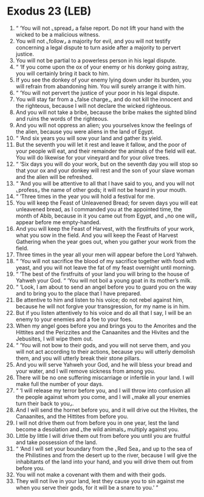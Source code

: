 * Exodus 23 (LEB)
:PROPERTIES:
:ID: LEB/02-EXO23
:END:

1. “ ‘You will not ⌞spread⌟ a false report. Do not lift your hand with the wicked to be a malicious witness.
2. You will not ⌞follow⌟ a majority for evil, and you will not testify concerning a legal dispute to turn aside after a majority to pervert justice.
3. You will not be partial to a powerless person in his legal dispute.
4. “ ‘If you come upon the ox of your enemy or his donkey going astray, you will certainly bring it back to him.
5. If you see the donkey of your enemy lying down under its burden, you will refrain from abandoning him. You will surely arrange it with him.
6. “ ‘You will not pervert the justice of your poor in his legal dispute.
7. You will stay far from a ⌞false charge⌟, and do not kill the innocent and the righteous, because I will not declare the wicked righteous.
8. And you will not take a bribe, because the bribe makes the sighted blind and ruins the words of the righteous.
9. And you will not oppress an alien; you yourselves know the feelings of the alien, because you were aliens in the land of Egypt.
10. “ ‘And six years you will sow your land and gather its yield.
11. But the seventh you will let it rest and leave it fallow, and the poor of your people will eat, and their remainder the animals of the field will eat. You will do likewise for your vineyard and for your olive trees.
12. “ ‘Six days you will do your work, but on the seventh day you will stop so that your ox and your donkey will rest and the son of your slave woman and the alien will be refreshed.
13. “ ‘And you will be attentive to all that I have said to you, and you will not ⌞profess⌟ the name of other gods; it will not be heard in your mouth.
14. “ ‘Three times in the year you will hold a festival for me.
15. You will keep the Feast of Unleavened Bread; for seven days you will eat unleavened bread, as I commanded you at the appointed time, the month of Abib, because in it you came out from Egypt, and ⌞no one will⌟ appear before me empty-handed.
16. And you will keep the Feast of Harvest, with the firstfruits of your work, what you sow in the field. And you will keep the Feast of Harvest Gathering when the year goes out, when you gather your work from the field.
17. Three times in the year all your men will appear before the Lord Yahweh.
18. “ ‘You will not sacrifice the blood of my sacrifice together with food with yeast, and you will not leave the fat of my feast overnight until morning.
19. “ ‘The best of the firstfruits of your land you will bring to the house of Yahweh your God. “ ‘You will not boil a young goat in its mother’s milk.
20. “ ‘Look, I am about to send an angel before you to guard you on the way and to bring you to the place that I have prepared.
21. Be attentive to him and listen to his voice; do not rebel against him, because he will not forgive your transgression, for my name is in him.
22. But if you listen attentively to his voice and do all that I say, I will be an enemy to your enemies and a foe to your foes.
23. When my angel goes before you and brings you to the Amorites and the Hittites and the Perizzites and the Canaanites and the Hivites and the Jebusites, I will wipe them out.
24. “ ‘You will not bow to their gods, and you will not serve them, and you will not act according to their actions, because you will utterly demolish them, and you will utterly break their stone pillars.
25. And you will serve Yahweh your God, and he will bless your bread and your water, and I will remove sickness from among you.
26. There will be no one suffering miscarriage or infertile in your land. I will make full the number of your days.
27. “ ‘I will release my terror before you, and I will throw into confusion all the people against whom you come, and I will ⌞make all your enemies turn their back to you⌟.
28. And I will send the hornet before you, and it will drive out the Hivites, the Canaanites, and the Hittites from before you.
29. I will not drive them out from before you in one year, lest the land become a desolation and ⌞the wild animals⌟ multiply against you.
30. Little by little I will drive them out from before you until you are fruitful and take possession of the land.
31. “ ‘And I will set your boundary from the ⌞Red Sea⌟ and up to the sea of the Philistines and from the desert up to the river, because I will give the inhabitants of the land into your hand, and you will drive them out from before you.
32. You will not make a covenant with them and with their gods.
33. They will not live in your land, lest they cause you to sin against me when you serve their gods, for it will be a snare to you.’ ”
